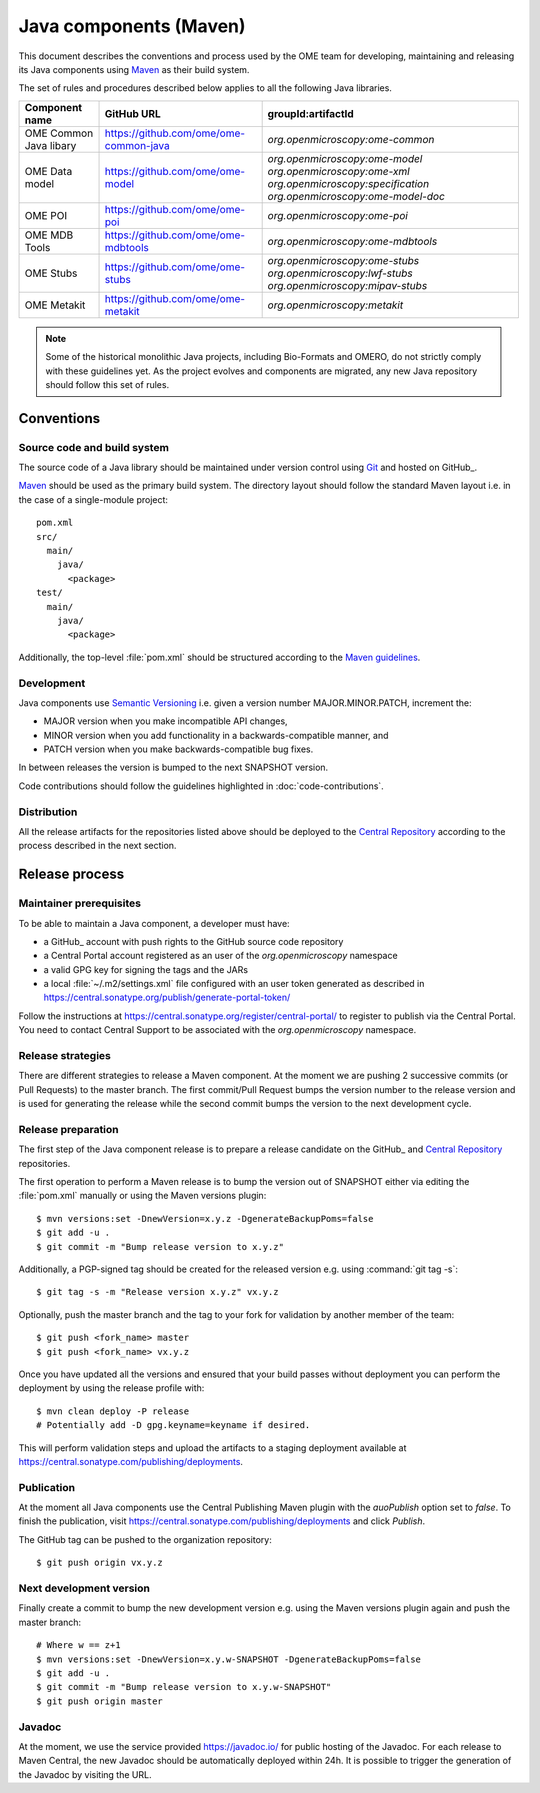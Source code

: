 Java components (Maven)
=======================

.. _Central Repository: https://central.sonatype.org/pages/about/
.. _Semantic Versioning: https://semver.org
.. _Git: https://git-scm.com/
.. _Maven: https://maven.apache.org/

This document describes the conventions and process used by the OME team for developing, maintaining and releasing its Java components
using Maven_ as their build system.

The set of rules and procedures described below applies to all the following
Java libraries.

.. list-table::
    :header-rows: 1

    -   * Component name
        * GitHub URL
        * groupId:artifactId

    -   * OME Common Java libary
        * https://github.com/ome/ome-common-java
        * `org.openmicroscopy:ome-common`

    -   * OME Data model
        * https://github.com/ome/ome-model
        * | `org.openmicroscopy:ome-model`
            `org.openmicroscopy:ome-xml`
            `org.openmicroscopy:specification`
            `org.openmicroscopy:ome-model-doc`

    -   * OME POI
        * https://github.com/ome/ome-poi
        * `org.openmicroscopy:ome-poi`

    -   * OME MDB Tools
        * https://github.com/ome/ome-mdbtools
        * `org.openmicroscopy:ome-mdbtools`

    -   * OME Stubs
        * https://github.com/ome/ome-stubs
        * | `org.openmicroscopy:ome-stubs`
            `org.openmicroscopy:lwf-stubs`
            `org.openmicroscopy:mipav-stubs`

    -   * OME Metakit
        * https://github.com/ome/ome-metakit
        * `org.openmicroscopy:metakit`

.. note::
   Some of the historical monolithic Java projects, including Bio-Formats and
   OMERO, do not strictly comply with these guidelines yet. As the project
   evolves and components are migrated, any new Java repository should follow 
   this set of rules.

Conventions
-----------

Source code and build system
^^^^^^^^^^^^^^^^^^^^^^^^^^^^

The source code of a Java library should be maintained under version control
using Git_ and hosted on GitHub_.

Maven_ should be used as the primary build system. The directory layout should
follow the standard Maven layout i.e. in the case of a single-module project::

   pom.xml
   src/
     main/
       java/
         <package>
   test/
     main/
       java/
         <package>

Additionally, the top-level :file:`pom.xml` should be structured according to
the `Maven guidelines <https://maven.apache.org/developers/conventions/code.html>`_.

.. seealso::
   :doc:`using-git`

Development
^^^^^^^^^^^

Java components use `Semantic Versioning`_ i.e. given a version number
MAJOR.MINOR.PATCH, increment the:

- MAJOR version when you make incompatible API changes,
- MINOR version when you add functionality in a backwards-compatible manner,
  and
- PATCH version when you make backwards-compatible bug fixes.

In between releases the version is bumped to the next SNAPSHOT version.

Code contributions should follow the guidelines highlighted in :doc:`code-contributions`.

Distribution
^^^^^^^^^^^^

All the release artifacts for the repositories listed above should be deployed
to the `Central Repository`_ according to the process described in the next
section.

Release process
---------------

Maintainer prerequisites
^^^^^^^^^^^^^^^^^^^^^^^^

To be able to maintain a Java component, a developer must have:

- a GitHub_ account with push rights to the GitHub source code repository
- a Central Portal account registered as an user of the
  `org.openmicroscopy` namespace
- a valid GPG key for signing the tags and the JARs
- a local :file:`~/.m2/settings.xml` file configured with an user token
  generated as described in https://central.sonatype.org/publish/generate-portal-token/

Follow the instructions at https://central.sonatype.org/register/central-portal/ to
register to publish via the Central Portal. You need to contact Central Support to be
associated with the `org.openmicroscopy` namespace.

.. seealso::

    https://central.sonatype.org/register/central-portal/
      Register to Publish Via the Central Portal

    https://central.sonatype.org/publish/generate-portal-token/
      Generating a Portal Token for Publishing

    https://central.sonatype.org/publish/publish-portal-maven/
      Publishing By Using the Maven Plugin

Release strategies
^^^^^^^^^^^^^^^^^^

There are different strategies to release a Maven component. At the moment we
are pushing 2 successive commits (or Pull Requests) to the master branch. The
first commit/Pull Request bumps the version number to the release version and
is used for generating the release while the second commit bumps the version
to the next development cycle.

.. seealso::
    https://imagej.net/Development_Lifecycle
       A section describing approaches which OME might be considering.

Release preparation
^^^^^^^^^^^^^^^^^^^

The first step of the Java component release is to prepare a release
candidate on the GitHub_ and `Central Repository`_ repositories.

The first operation to perform a Maven release is to bump the version out of
SNAPSHOT either via editing the :file:`pom.xml` manually or using the Maven
versions plugin::

    $ mvn versions:set -DnewVersion=x.y.z -DgenerateBackupPoms=false
    $ git add -u .
    $ git commit -m "Bump release version to x.y.z"

Additionally, a PGP-signed tag should be created for the released version e.g.
using :command:`git tag -s`::

    $ git tag -s -m "Release version x.y.z" vx.y.z

Optionally, push the master branch and the tag to your fork for validation by another
member of the team::

    $ git push <fork_name> master
    $ git push <fork_name> vx.y.z

Once you have updated all the versions and ensured that your build passes
without deployment you can perform the deployment by using the release profile
with::

    $ mvn clean deploy -P release
    # Potentially add -D gpg.keyname=keyname if desired.

This will perform validation steps and upload the artifacts to a staging deployment
available at https://central.sonatype.com/publishing/deployments.

Publication
^^^^^^^^^^^

At the moment all Java components use the Central Publishing Maven plugin with the
`auoPublish` option set to `false`. To finish the publication, visit
https://central.sonatype.com/publishing/deployments and click `Publish`.

The GitHub tag can be pushed to the organization repository::

    $ git push origin vx.y.z

Next development version
^^^^^^^^^^^^^^^^^^^^^^^^

Finally create a commit to bump the new development version e.g. using the Maven
versions plugin again and push the master branch::

    # Where w == z+1
    $ mvn versions:set -DnewVersion=x.y.w-SNAPSHOT -DgenerateBackupPoms=false
    $ git add -u .
    $ git commit -m "Bump release version to x.y.w-SNAPSHOT"
    $ git push origin master

Javadoc
^^^^^^^

At the moment, we use the service provided https://javadoc.io/ for public
hosting of the Javadoc. For each release to Maven Central, the new Javadoc
should be automatically deployed within 24h. It is possible to trigger the
generation of the Javadoc by visiting the URL.
